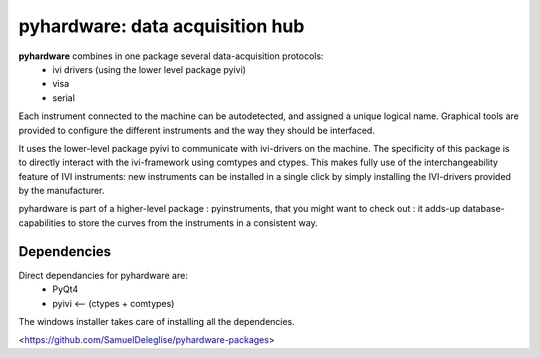 =============================================
pyhardware: data acquisition hub
=============================================

**pyhardware** combines in one package several data-acquisition protocols:
  - ivi drivers (using the lower level package pyivi)
  - visa
  - serial

Each instrument connected to the machine can be autodetected, and assigned a unique logical name.
Graphical tools are provided to configure the different instruments and the way they should 
be interfaced.

It uses the lower-level package pyivi to communicate with ivi-drivers on the machine. The specificity of this package
is to directly interact with the ivi-framework using comtypes and ctypes. This makes fully use of the interchangeability feature of IVI instruments:
new instruments can be installed in a single click by simply installing the IVI-drivers provided by the manufacturer.

pyhardware is part of a higher-level package : pyinstruments, that you might want to check out : it adds-up database-capabilities to store the curves from the instruments in a consistent way.

Dependencies
============

Direct dependancies for pyhardware are:
  - PyQt4
  - pyivi <-- (ctypes + comtypes)

The windows installer takes care of installing all the dependencies.



<https://github.com/SamuelDeleglise/pyhardware-packages>